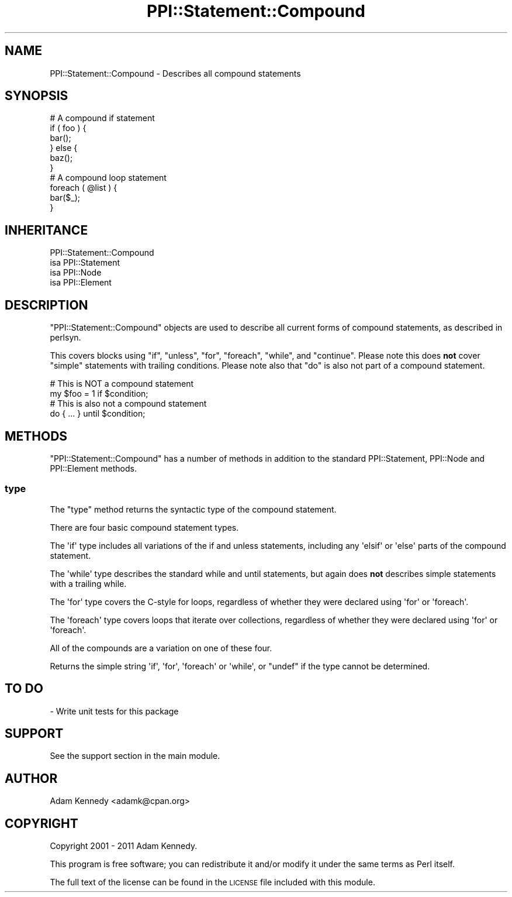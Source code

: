 .\" Automatically generated by Pod::Man 4.10 (Pod::Simple 3.35)
.\"
.\" Standard preamble:
.\" ========================================================================
.de Sp \" Vertical space (when we can't use .PP)
.if t .sp .5v
.if n .sp
..
.de Vb \" Begin verbatim text
.ft CW
.nf
.ne \\$1
..
.de Ve \" End verbatim text
.ft R
.fi
..
.\" Set up some character translations and predefined strings.  \*(-- will
.\" give an unbreakable dash, \*(PI will give pi, \*(L" will give a left
.\" double quote, and \*(R" will give a right double quote.  \*(C+ will
.\" give a nicer C++.  Capital omega is used to do unbreakable dashes and
.\" therefore won't be available.  \*(C` and \*(C' expand to `' in nroff,
.\" nothing in troff, for use with C<>.
.tr \(*W-
.ds C+ C\v'-.1v'\h'-1p'\s-2+\h'-1p'+\s0\v'.1v'\h'-1p'
.ie n \{\
.    ds -- \(*W-
.    ds PI pi
.    if (\n(.H=4u)&(1m=24u) .ds -- \(*W\h'-12u'\(*W\h'-12u'-\" diablo 10 pitch
.    if (\n(.H=4u)&(1m=20u) .ds -- \(*W\h'-12u'\(*W\h'-8u'-\"  diablo 12 pitch
.    ds L" ""
.    ds R" ""
.    ds C` ""
.    ds C' ""
'br\}
.el\{\
.    ds -- \|\(em\|
.    ds PI \(*p
.    ds L" ``
.    ds R" ''
.    ds C`
.    ds C'
'br\}
.\"
.\" Escape single quotes in literal strings from groff's Unicode transform.
.ie \n(.g .ds Aq \(aq
.el       .ds Aq '
.\"
.\" If the F register is >0, we'll generate index entries on stderr for
.\" titles (.TH), headers (.SH), subsections (.SS), items (.Ip), and index
.\" entries marked with X<> in POD.  Of course, you'll have to process the
.\" output yourself in some meaningful fashion.
.\"
.\" Avoid warning from groff about undefined register 'F'.
.de IX
..
.nr rF 0
.if \n(.g .if rF .nr rF 1
.if (\n(rF:(\n(.g==0)) \{\
.    if \nF \{\
.        de IX
.        tm Index:\\$1\t\\n%\t"\\$2"
..
.        if !\nF==2 \{\
.            nr % 0
.            nr F 2
.        \}
.    \}
.\}
.rr rF
.\" ========================================================================
.\"
.IX Title "PPI::Statement::Compound 3"
.TH PPI::Statement::Compound 3 "2017-06-22" "perl v5.26.3" "User Contributed Perl Documentation"
.\" For nroff, turn off justification.  Always turn off hyphenation; it makes
.\" way too many mistakes in technical documents.
.if n .ad l
.nh
.SH "NAME"
PPI::Statement::Compound \- Describes all compound statements
.SH "SYNOPSIS"
.IX Header "SYNOPSIS"
.Vb 6
\&  # A compound if statement
\&  if ( foo ) {
\&      bar();
\&  } else {
\&      baz();
\&  }
\&
\&  # A compound loop statement
\&  foreach ( @list ) {
\&      bar($_);
\&  }
.Ve
.SH "INHERITANCE"
.IX Header "INHERITANCE"
.Vb 4
\&  PPI::Statement::Compound
\&  isa PPI::Statement
\&      isa PPI::Node
\&          isa PPI::Element
.Ve
.SH "DESCRIPTION"
.IX Header "DESCRIPTION"
\&\f(CW\*(C`PPI::Statement::Compound\*(C'\fR objects are used to describe all current forms
of compound statements, as described in perlsyn.
.PP
This covers blocks using \f(CW\*(C`if\*(C'\fR, \f(CW\*(C`unless\*(C'\fR, \f(CW\*(C`for\*(C'\fR, \f(CW\*(C`foreach\*(C'\fR, \f(CW\*(C`while\*(C'\fR,
and \f(CW\*(C`continue\*(C'\fR. Please note this does \fBnot\fR cover \*(L"simple\*(R" statements
with trailing conditions. Please note also that \*(L"do\*(R" is also not part of
a compound statement.
.PP
.Vb 2
\&  # This is NOT a compound statement
\&  my $foo = 1 if $condition;
\&
\&  # This is also not a compound statement
\&  do { ... } until $condition;
.Ve
.SH "METHODS"
.IX Header "METHODS"
\&\f(CW\*(C`PPI::Statement::Compound\*(C'\fR has a number of methods in addition to the
standard PPI::Statement, PPI::Node and PPI::Element methods.
.SS "type"
.IX Subsection "type"
The \f(CW\*(C`type\*(C'\fR method returns the syntactic type of the compound statement.
.PP
There are four basic compound statement types.
.PP
The \f(CW\*(Aqif\*(Aq\fR type includes all variations of the if and unless statements,
including any \f(CW\*(Aqelsif\*(Aq\fR or \f(CW\*(Aqelse\*(Aq\fR parts of the compound statement.
.PP
The \f(CW\*(Aqwhile\*(Aq\fR type describes the standard while and until statements, but
again does \fBnot\fR describes simple statements with a trailing while.
.PP
The \f(CW\*(Aqfor\*(Aq\fR type covers the C\-style for loops, regardless of whether they
were declared using \f(CW\*(Aqfor\*(Aq\fR or \f(CW\*(Aqforeach\*(Aq\fR.
.PP
The \f(CW\*(Aqforeach\*(Aq\fR type covers loops that iterate over collections,
regardless of whether they were declared using \f(CW\*(Aqfor\*(Aq\fR or \f(CW\*(Aqforeach\*(Aq\fR.
.PP
All of the compounds are a variation on one of these four.
.PP
Returns the simple string \f(CW\*(Aqif\*(Aq\fR, \f(CW\*(Aqfor\*(Aq\fR, \f(CW\*(Aqforeach\*(Aq\fR or \f(CW\*(Aqwhile\*(Aq\fR,
or \f(CW\*(C`undef\*(C'\fR if the type cannot be determined.
.SH "TO DO"
.IX Header "TO DO"
\&\- Write unit tests for this package
.SH "SUPPORT"
.IX Header "SUPPORT"
See the support section in the main module.
.SH "AUTHOR"
.IX Header "AUTHOR"
Adam Kennedy <adamk@cpan.org>
.SH "COPYRIGHT"
.IX Header "COPYRIGHT"
Copyright 2001 \- 2011 Adam Kennedy.
.PP
This program is free software; you can redistribute
it and/or modify it under the same terms as Perl itself.
.PP
The full text of the license can be found in the
\&\s-1LICENSE\s0 file included with this module.
